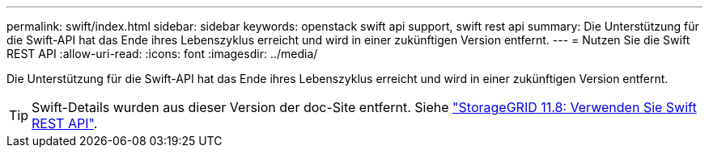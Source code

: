 ---
permalink: swift/index.html 
sidebar: sidebar 
keywords: openstack swift api support, swift rest api 
summary: Die Unterstützung für die Swift-API hat das Ende ihres Lebenszyklus erreicht und wird in einer zukünftigen Version entfernt. 
---
= Nutzen Sie die Swift REST API
:allow-uri-read: 
:icons: font
:imagesdir: ../media/


[role="lead"]
Die Unterstützung für die Swift-API hat das Ende ihres Lebenszyklus erreicht und wird in einer zukünftigen Version entfernt.


TIP: Swift-Details wurden aus dieser Version der doc-Site entfernt. Siehe https://docs.netapp.com/us-en/storagegrid-118/swift/index.html["StorageGRID 11.8: Verwenden Sie Swift REST API"^].
